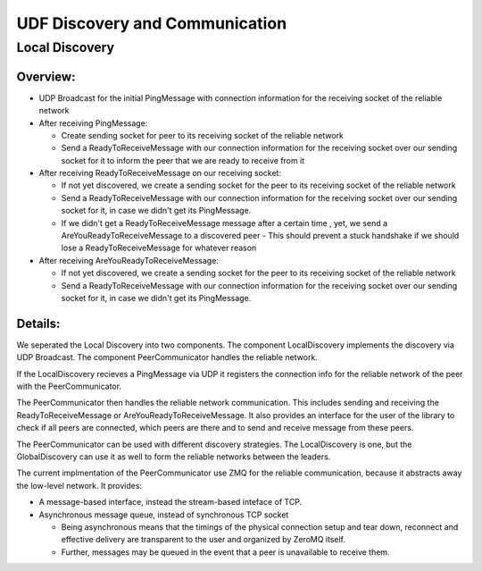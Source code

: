 UDF Discovery and Communication
===============================

===============
Local Discovery
===============

*********
Overview:
*********

- UDP Broadcast for the initial PingMessage with connection information for the receiving socket of the reliable network
- After receiving PingMessage:

  - Create sending socket for peer to its receiving socket of the reliable network
  - Send a ReadyToReceiveMessage with our connection information for the receiving socket
    over our sending socket for it to inform the peer that we are ready to receive from it

- After receiving ReadyToReceiveMessage on our receiving socket:

  - If not yet discovered, we create a sending socket for the peer to its receiving socket of the reliable network
  - Send a ReadyToReceiveMessage with our connection information for the receiving socket
    over our sending socket for it, in case we didn't get its PingMessage.
  - If we didn't get a ReadyToReceiveMessage message after a certain time , yet, we send a AreYouReadyToReceiveMessage to a discovered peer
    - This should prevent a stuck handshake if we should lose a ReadyToReceiveMessage for whatever reason

- After receiving AreYouReadyToReceiveMessage:

  - If not yet discovered, we create a sending socket for the peer to its receiving socket of the reliable network
  - Send a ReadyToReceiveMessage with our connection information for the receiving socket
    over our sending socket for it, in case we didn't get its PingMessage.

.. image:: peer_communicator_state_machine.drawio.png

********
Details:
********

We seperated the Local Discovery into two components. The component LocalDiscovery implements
the discovery via UDP Broadcast. The component PeerCommunicator handles the reliable network.

If the LocalDiscovery recieves a PingMessage via UDP it registers the connection info for
the reliable network of the peer with the PeerCommunicator.

The PeerCommunicator then handles the reliable network communication.
This includes sending and receiving the ReadyToReceiveMessage or AreYouReadyToReceiveMessage.
It also provides an interface for the user of the library to check if all peers are connected, which peers are there
and to send and receive message from these peers.

The PeerCommunicator can be used with different discovery strategies.
The LocalDiscovery is one, but the GlobalDiscovery can use it as well to form the reliable networks between the leaders.

The current implmentation of the PeerCommunicator use ZMQ for the reliable communication,
because it abstracts away the low-level network. It provides:

- A message-based interface, instead the stream-based inteface of TCP.
- Asynchronous message queue, instead of synchronous TCP socket

  - Being asynchronous means that the timings of the physical connection setup and tear down,
    reconnect and effective delivery are transparent to the user and organized by ZeroMQ itself.
  - Further, messages may be queued in the event that a peer is unavailable to receive them.


